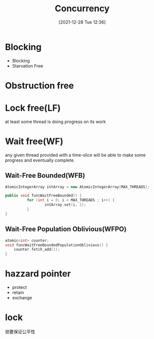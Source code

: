 :PROPERTIES:
:ID:       112825ae-69f6-470e-aedc-c0e6e2dbcb30
:END:
#+title: Concurrency
#+date: [2021-12-28 Tue 12:36]

* Blocking
+ Blocking
+ Starvation Free
* Obstruction free
* Lock free(LF)
[[attachment:_20211228_132424screenshot.png]]
 at least some thread is doing progress on its work
* Wait free(WF)
any given thread provided with a time-slice will be able to make some progress and eventually complete.
** Wait-Free Bounded(WFB)
  #+begin_src cpp :namespaces std :flags  -std=c++20 :includes <iostream>
AtomicIntegerArray intArray = new AtomicIntegerArray(MAX_THREADS);

public void funcWaitFreeBounded() {
          for (int i = 0; i < MAX_THREADS ; i++) {
                  intArray.set(i, 1);
          }
}

  #+end_src
** Wait-Free Population Oblivious(WFPO)
#+begin_src cpp :namespaces std :flags  -std=c++20 :includes <iostream>
atomic<int> counter;
void funcWaitFreeBoundedPopulationOblivious() {
    counter.fetch_add(1);
}
#+end_src

* hazzard pointer
- protect
- retain
- exchange
* lock
锁要保证公平性
